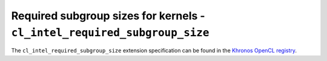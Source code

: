 Required subgroup sizes for kernels  - ``cl_intel_required_subgroup_size``
==========================================================================

The ``cl_intel_required_subgroup_size`` extension specification can be found in
the `Khronos OpenCL registry
<https://www.khronos.org/registry/OpenCL/extensions/intel/cl_intel_required_subgroup_size.html>`_.
